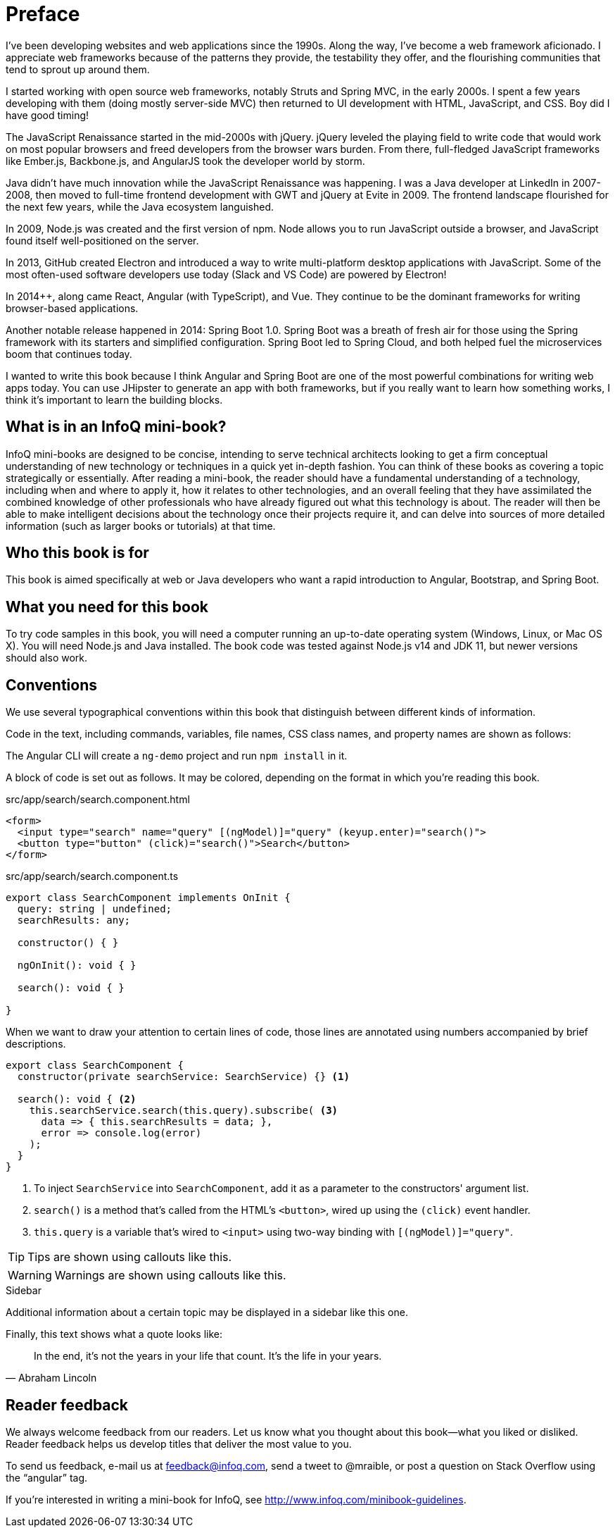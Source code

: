 = Preface

I've been developing websites and web applications since the 1990s. Along the way, I've become a web framework aficionado. I appreciate web frameworks because of the patterns they provide, the testability they offer, and the flourishing communities that tend to sprout up around them.

I started working with open source web frameworks, notably Struts and Spring MVC, in the early 2000s. I spent a few years developing with them (doing mostly server-side MVC) then returned to UI development with HTML, JavaScript, and CSS. Boy did I have good timing!

The JavaScript Renaissance started in the mid-2000s with jQuery. jQuery leveled the playing field to write code that would work on most popular browsers and freed developers from the browser wars burden. From there, full-fledged JavaScript frameworks like Ember.js, Backbone.js, and AngularJS took the developer world by storm.

Java didn't have much innovation while the JavaScript Renaissance was happening. I was a Java developer at LinkedIn in 2007-2008, then moved to full-time frontend development with GWT and jQuery at Evite in 2009. The frontend landscape flourished for the next few years, while the Java ecosystem languished.

In 2009, Node.js was created and the first version of npm. Node allows you to run JavaScript outside a browser, and JavaScript found itself well-positioned on the server.

In 2013, GitHub created Electron and introduced a way to write multi-platform desktop applications with JavaScript. Some of the most often-used software developers use today (Slack and VS Code) are powered by Electron!

In 2014++, along came React, Angular (with TypeScript), and Vue. They continue to be the dominant frameworks for writing browser-based applications.

Another notable release happened in 2014: Spring Boot 1.0. Spring Boot was a breath of fresh air for those using the Spring framework with its starters and simplified configuration. Spring Boot led to Spring Cloud, and both helped fuel the microservices boom that continues today.

I wanted to write this book because I think Angular and Spring Boot are one of the most powerful combinations for writing web apps today. You can use JHipster to generate an app with both frameworks, but if you really want to learn how something works, I think it's important to learn the building blocks.

== What is in an InfoQ mini-book?

InfoQ mini-books are designed to be concise, intending to serve technical architects looking to get a firm conceptual understanding of new technology or techniques in a quick yet in-depth fashion. You can think of these books as covering a topic strategically or essentially. After reading a mini-book, the reader should have a fundamental understanding of a technology, including when and where to apply it, how it relates to other technologies, and an overall feeling that they have assimilated the combined knowledge of other professionals who have already figured out what this technology is about. The reader will then be able to make intelligent decisions about the technology once their projects require it, and can delve into sources of more detailed information (such as larger books or tutorials) at that time.

== Who this book is for

This book is aimed specifically at web or Java developers who want a rapid introduction to Angular, Bootstrap, and Spring Boot.

== What you need for this book

To try code samples in this book, you will need a computer running an up-to-date operating system (Windows, Linux, or Mac OS X). You will need Node.js and Java installed. The book code was tested against Node.js v14 and JDK 11, but newer versions should also work.

== Conventions

We use several typographical conventions within this book that distinguish between different kinds of information.

Code in the text, including commands, variables, file names, CSS class names, and property names are shown as follows:

[example]
The Angular CLI will create a `ng-demo` project and run `npm install` in it.

A block of code is set out as follows. It may be colored, depending on the format in which you're reading this book.

[source,html]
.src/app/search/search.component.html
----
<form>
  <input type="search" name="query" [(ngModel)]="query" (keyup.enter)="search()">
  <button type="button" (click)="search()">Search</button>
</form>
----

[source,typescript]
.src/app/search/search.component.ts
----
export class SearchComponent implements OnInit {
  query: string | undefined;
  searchResults: any;

  constructor() { }

  ngOnInit(): void { }

  search(): void { }

}
----

When we want to draw your attention to certain lines of code, those lines are annotated using numbers accompanied by brief descriptions.

[source,typescript]
----
export class SearchComponent {
  constructor(private searchService: SearchService) {} <1>

  search(): void { <2>
    this.searchService.search(this.query).subscribe( <3>
      data => { this.searchResults = data; },
      error => console.log(error)
    );
  }
}
----
<1> To inject `SearchService` into `SearchComponent`, add it as a parameter to the constructors' argument list.
<2> `search()` is a method that's called from the HTML's `<button>`, wired up using the `(click)` event handler.
<3> `this.query` is a variable that's wired to `<input>` using two-way binding with `[(ngModel)]="query"`.

TIP: Tips are shown using callouts like this.

WARNING: Warnings are shown using callouts like this.

.Sidebar
****
Additional information about a certain topic may be displayed in a sidebar like this one.
****

Finally, this text shows what a quote looks like:

"In the end, it's not the years in your life that count. It's the life in your years."
-- Abraham Lincoln

== Reader feedback

We always welcome feedback from our readers. Let us know what you thought about this book—what you liked or disliked. Reader feedback helps us develop titles that deliver the most value to you.

[.text-left]
To send us feedback, e-mail us at feedback@infoq.com, send a tweet to @mraible, or post a question on Stack Overflow using the "`angular`" tag.

[.text-left]
If you're interested in writing a mini-book for InfoQ, see http://www.infoq.com/minibook-guidelines.

ifeval::["{media}" == "prepress"]
[.text-left]
The most up-to-date version of this book can be downloaded from https://infoq.com/minibooks/angular-mini-book.
endif::[]
